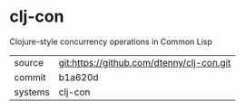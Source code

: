 * clj-con

Clojure-style concurrency operations in Common Lisp

|---------+-------------------------------------------|
| source  | git:https://github.com/dtenny/clj-con.git |
| commit  | b1a620d                                   |
| systems | clj-con                                   |
|---------+-------------------------------------------|
